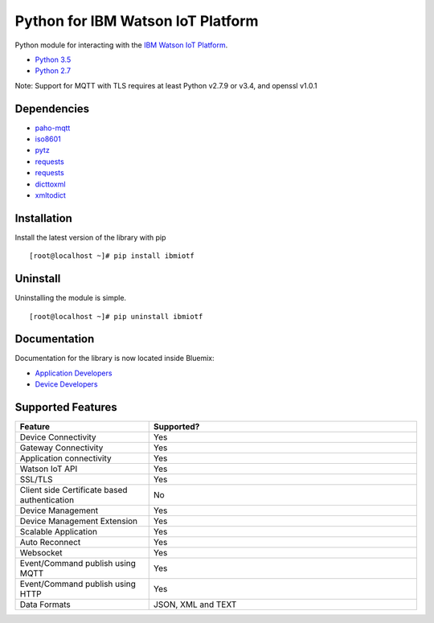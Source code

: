Python for IBM Watson IoT Platform
==================================

Python module for interacting with the `IBM Watson IoT Platform <https://internetofthings.ibmcloud.com>`__.

-  `Python 3.5 <https://www.python.org/downloads/release/python-360/>`__
-  `Python 2.7 <https://www.python.org/downloads/release/python-2713/>`__

Note: Support for MQTT with TLS requires at least Python v2.7.9 or v3.4, and openssl v1.0.1


Dependencies
------------

-  `paho-mqtt <https://pypi.python.org/pypi/paho-mqtt>`__
-  `iso8601 <https://pypi.python.org/pypi/iso8601>`__
-  `pytz <https://pypi.python.org/pypi/pytz>`__
-  `requests <https://pypi.python.org/pypi/requests>`__
-  `requests <https://pypi.python.org/pypi/requests_toolbelt>`__
-  `dicttoxml <https://pypi.python.org/pypi/dicttoxml>`__
-  `xmltodict <https://pypi.python.org/pypi/xmltodict>`__


Installation
------------

Install the latest version of the library with pip

::

    [root@localhost ~]# pip install ibmiotf


Uninstall
---------

Uninstalling the module is simple.

::

    [root@localhost ~]# pip uninstall ibmiotf


Documentation
-------------

Documentation for the library is now located inside Bluemix:

-  `Application Developers <https://console.ng.bluemix.net/docs/services/IoT/applications/libraries/python.html>`__
-  `Device Developers <https://console.ng.bluemix.net/docs/services/IoT/devices/libraries/python.html>`__


Supported Features
------------------
.. list-table::
   :widths: 35 70
   :header-rows: 1

   * - Feature
     - Supported?
   * - Device Connectivity
     - Yes
   * - Gateway Connectivity
     - Yes
   * - Application connectivity
     - Yes
   * - Watson IoT API
     - Yes
   * - SSL/TLS
     - Yes
   * - Client side Certificate based authentication
     - No
   * - Device Management
     - Yes
   * - Device Management Extension
     - Yes
   * - Scalable Application
     - Yes
   * - Auto Reconnect
     - Yes
   * - Websocket
     - Yes
   * - Event/Command publish using MQTT
     - Yes
   * - Event/Command publish using HTTP
     - Yes
   * - Data Formats
     - JSON, XML and TEXT
